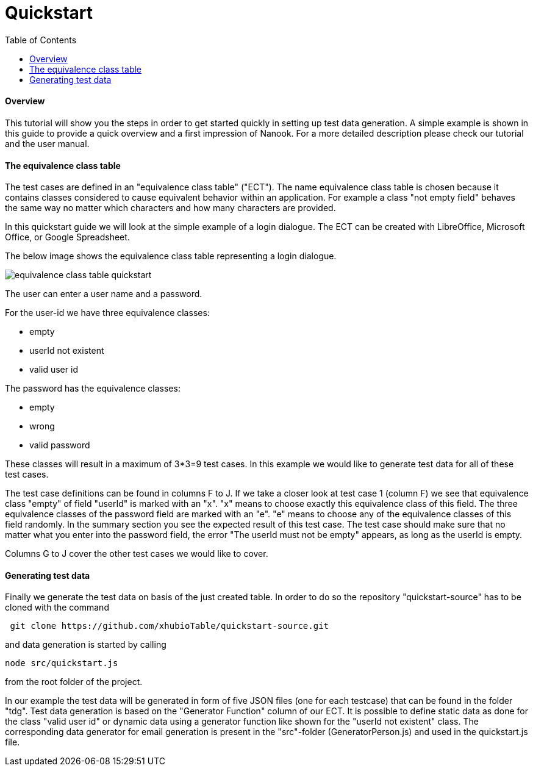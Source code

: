 = Quickstart
:toc:

==== Overview
This tutorial will show you the steps in order to get started quickly in setting up test data generation. A simple
example is shown in this guide to provide a quick overview and a first impression of Nanook.
For a more detailed description please check our tutorial and the user manual.

==== The equivalence class table

The test cases are defined in an "equivalence class table" ("ECT"). The name equivalence class table is chosen because it contains
classes considered to cause equivalent behavior within an application. For example a class "not empty field"
behaves the same way no matter which characters and how many characters are provided.

In this quickstart guide we will look at the simple example of a login dialogue. The ECT can
be created with LibreOffice, Microsoft Office, or Google Spreadsheet.

The below image shows the equivalence class table representing a login dialogue.

image::images/quickstart/equivalence-class-table-quickstart.png[]

The user can enter a user name and a password.

For the user-id we have three equivalence classes:

* empty
* userId not existent
* valid user id

The password has the equivalence classes:

* empty
* wrong
* valid password

These classes will result in a maximum of 3*3=9 test cases. In this example we would like to generate test data for all
of these test cases.

The test case definitions can be found in columns F to J. If we take a closer look at test case 1 (column F) we see that equivalence
class "empty" of field "userId" is marked with an "x". "x" means to choose exactly this equivalence class of this field.
The three equivalence classes of the password field are marked with an "e". "e" means to choose any of the equivalence
classes of this field randomly. In the summary section you see the expected result of this test case. The test case should make
sure that no matter what you enter into the password field, the error "The userId must not be empty" appears, as long
as the userId is empty.

Columns G to J cover the other test cases we would like to cover.

==== Generating test data

Finally we generate the test data on basis of the just created table.
In order to do so the repository "quickstart-source" has to be cloned with the command

----
 git clone https://github.com/xhubioTable/quickstart-source.git
----
and data generation is started by calling
----
node src/quickstart.js
----
from the root folder of the project.

In our example the test data will be generated in form of five JSON files (one for each testcase) that can be found in the folder "tdg".
Test data generation is based on the "Generator Function" column of our ECT. It is possible to define static
data as done for the class "valid user id" or dynamic data using a generator function like shown for the "userId not
existent" class. The corresponding data generator for email generation is present in the "src"-folder (GeneratorPerson.js)
and used in the quickstart.js file.


